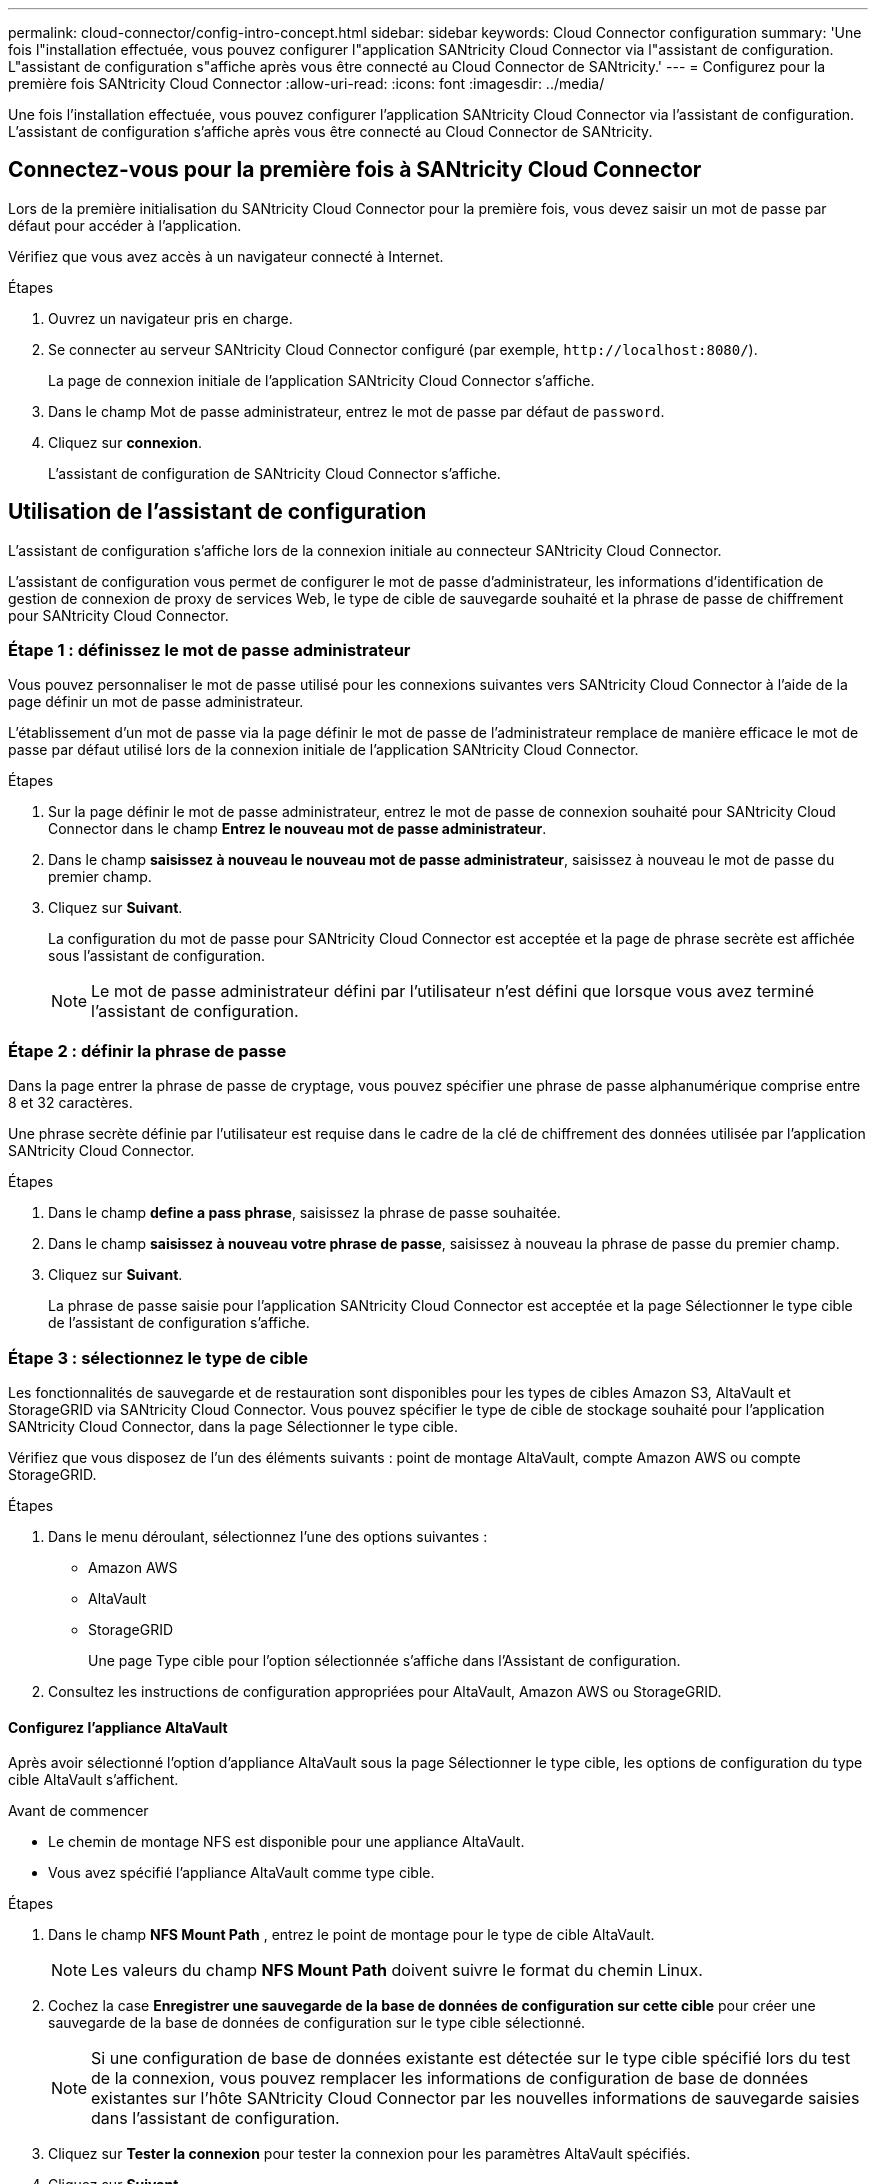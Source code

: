 ---
permalink: cloud-connector/config-intro-concept.html 
sidebar: sidebar 
keywords: Cloud Connector configuration 
summary: 'Une fois l"installation effectuée, vous pouvez configurer l"application SANtricity Cloud Connector via l"assistant de configuration. L"assistant de configuration s"affiche après vous être connecté au Cloud Connector de SANtricity.' 
---
= Configurez pour la première fois SANtricity Cloud Connector
:allow-uri-read: 
:icons: font
:imagesdir: ../media/


[role="lead"]
Une fois l'installation effectuée, vous pouvez configurer l'application SANtricity Cloud Connector via l'assistant de configuration. L'assistant de configuration s'affiche après vous être connecté au Cloud Connector de SANtricity.



== Connectez-vous pour la première fois à SANtricity Cloud Connector

Lors de la première initialisation du SANtricity Cloud Connector pour la première fois, vous devez saisir un mot de passe par défaut pour accéder à l'application.

Vérifiez que vous avez accès à un navigateur connecté à Internet.

.Étapes
. Ouvrez un navigateur pris en charge.
. Se connecter au serveur SANtricity Cloud Connector configuré (par exemple, `+http://localhost:8080/+`).
+
La page de connexion initiale de l'application SANtricity Cloud Connector s'affiche.

. Dans le champ Mot de passe administrateur, entrez le mot de passe par défaut de `password`.
. Cliquez sur *connexion*.
+
L'assistant de configuration de SANtricity Cloud Connector s'affiche.





== Utilisation de l'assistant de configuration

L'assistant de configuration s'affiche lors de la connexion initiale au connecteur SANtricity Cloud Connector.

L'assistant de configuration vous permet de configurer le mot de passe d'administrateur, les informations d'identification de gestion de connexion de proxy de services Web, le type de cible de sauvegarde souhaité et la phrase de passe de chiffrement pour SANtricity Cloud Connector.



=== Étape 1 : définissez le mot de passe administrateur

Vous pouvez personnaliser le mot de passe utilisé pour les connexions suivantes vers SANtricity Cloud Connector à l'aide de la page définir un mot de passe administrateur.

L'établissement d'un mot de passe via la page définir le mot de passe de l'administrateur remplace de manière efficace le mot de passe par défaut utilisé lors de la connexion initiale de l'application SANtricity Cloud Connector.

.Étapes
. Sur la page définir le mot de passe administrateur, entrez le mot de passe de connexion souhaité pour SANtricity Cloud Connector dans le champ *Entrez le nouveau mot de passe administrateur*.
. Dans le champ *saisissez à nouveau le nouveau mot de passe administrateur*, saisissez à nouveau le mot de passe du premier champ.
. Cliquez sur *Suivant*.
+
La configuration du mot de passe pour SANtricity Cloud Connector est acceptée et la page de phrase secrète est affichée sous l'assistant de configuration.

+

NOTE: Le mot de passe administrateur défini par l'utilisateur n'est défini que lorsque vous avez terminé l'assistant de configuration.





=== Étape 2 : définir la phrase de passe

Dans la page entrer la phrase de passe de cryptage, vous pouvez spécifier une phrase de passe alphanumérique comprise entre 8 et 32 caractères.

Une phrase secrète définie par l'utilisateur est requise dans le cadre de la clé de chiffrement des données utilisée par l'application SANtricity Cloud Connector.

.Étapes
. Dans le champ *define a pass phrase*, saisissez la phrase de passe souhaitée.
. Dans le champ *saisissez à nouveau votre phrase de passe*, saisissez à nouveau la phrase de passe du premier champ.
. Cliquez sur *Suivant*.
+
La phrase de passe saisie pour l'application SANtricity Cloud Connector est acceptée et la page Sélectionner le type cible de l'assistant de configuration s'affiche.





=== Étape 3 : sélectionnez le type de cible

Les fonctionnalités de sauvegarde et de restauration sont disponibles pour les types de cibles Amazon S3, AltaVault et StorageGRID via SANtricity Cloud Connector. Vous pouvez spécifier le type de cible de stockage souhaité pour l'application SANtricity Cloud Connector, dans la page Sélectionner le type cible.

Vérifiez que vous disposez de l'un des éléments suivants : point de montage AltaVault, compte Amazon AWS ou compte StorageGRID.

.Étapes
. Dans le menu déroulant, sélectionnez l'une des options suivantes :
+
** Amazon AWS
** AltaVault
** StorageGRID
+
Une page Type cible pour l'option sélectionnée s'affiche dans l'Assistant de configuration.



. Consultez les instructions de configuration appropriées pour AltaVault, Amazon AWS ou StorageGRID.




==== Configurez l'appliance AltaVault

Après avoir sélectionné l'option d'appliance AltaVault sous la page Sélectionner le type cible, les options de configuration du type cible AltaVault s'affichent.

.Avant de commencer
* Le chemin de montage NFS est disponible pour une appliance AltaVault.
* Vous avez spécifié l'appliance AltaVault comme type cible.


.Étapes
. Dans le champ *NFS Mount Path* , entrez le point de montage pour le type de cible AltaVault.
+

NOTE: Les valeurs du champ *NFS Mount Path* doivent suivre le format du chemin Linux.

. Cochez la case *Enregistrer une sauvegarde de la base de données de configuration sur cette cible* pour créer une sauvegarde de la base de données de configuration sur le type cible sélectionné.
+

NOTE: Si une configuration de base de données existante est détectée sur le type cible spécifié lors du test de la connexion, vous pouvez remplacer les informations de configuration de base de données existantes sur l'hôte SANtricity Cloud Connector par les nouvelles informations de sauvegarde saisies dans l'assistant de configuration.

. Cliquez sur *Tester la connexion* pour tester la connexion pour les paramètres AltaVault spécifiés.
. Cliquez sur *Suivant*.
+
Le type cible spécifié pour SANtricity Cloud Connector est accepté et la page proxy de services Web s'affiche dans l'assistant de configuration.

. Passez à l'« étape 4 : connexion au proxy de services Web ».




==== Configurez le compte Amazon AWS

Après avoir sélectionné l'option Amazon AWS sous la page Sélectionner le type de cible, les options de configuration du type de cible Amazon AWS s'affichent.

.Avant de commencer
* Vous avez établi un compte Amazon AWS.
* Vous avez spécifié Amazon AWS comme type de cible.


.Étapes
. Dans le champ *ID de clé d'accès*, entrez l'ID d'accès pour la cible Amazon AWS.
. Dans le champ *clé d'accès secrète*, saisissez la clé d'accès secrète pour la cible.
. Dans le champ *Nom du compartiment*, entrez le nom du compartiment pour la cible.
. Cochez la case *Enregistrer une sauvegarde de la base de données de configuration sur cette cible* pour créer une sauvegarde de la base de données de configuration sur le type cible sélectionné.
+

NOTE: Il est recommandé d'activer ce paramètre pour vous assurer que les données de la cible de sauvegarde peuvent être restaurées en cas de perte de la base de données.

+

NOTE: Si une configuration de base de données existante est détectée sur le type cible spécifié lors du test de la connexion, vous pouvez remplacer les informations de configuration de base de données existantes sur l'hôte SANtricity Cloud Connector par les nouvelles informations de sauvegarde saisies dans l'assistant de configuration.

. Cliquez sur *Tester la connexion* pour vérifier les informations d'identification Amazon AWS saisies.
. Cliquez sur *Suivant*.
+
Le type cible spécifié pour SANtricity Cloud Connector est accepté, et la page proxy de services Web s'affiche sous l'assistant de configuration.

. Passez à l'« étape 4 : connexion au proxy de services Web ».




==== Configurez le compte StorageGRID

Après avoir sélectionné l'option StorageGRID sous la page Sélectionner le type cible, les options de configuration du type cible StorageGRID s'affichent.

.Avant de commencer
* Vous avez créé un compte StorageGRID.
* Vous avez signé un certificat StorageGRID avec le magasin de clés SANtricity Cloud Connector.
* Vous avez spécifié StorageGRID comme type cible.


.Étapes
. Dans le champ *URL*, entrez l'URL du service cloud Amazon S3
. Dans le champ *ID de clé d'accès*, saisissez l'ID d'accès pour la cible S3.
. Dans le champ *clé d'accès secrète*, saisissez la clé d'accès secrète pour la cible S3.
. Dans le champ *Nom du compartiment*, entrez le nom du compartiment pour la cible S3.
. Pour utiliser l'accès au style de chemin d'accès, cochez la case *utiliser l'accès au style de chemin d'accès*.
+

NOTE: Si cette option n'est pas cochée, l'accès de type hôte virtuel est utilisé.

. Cochez la case *Enregistrer une sauvegarde de la base de données de configuration sur cette cible* pour créer une sauvegarde de la base de données de configuration sur le type cible sélectionné.
+

NOTE: Il est recommandé d'activer ce paramètre pour vous assurer que les données de la cible de sauvegarde peuvent être restaurées en cas de perte de la base de données.

+

NOTE: Si une configuration de base de données existante est détectée sur le type cible spécifié lors du test de la connexion, vous pouvez remplacer les informations de configuration de base de données existantes sur l'hôte SANtricity Cloud Connector par les nouvelles informations de sauvegarde saisies dans l'assistant de configuration.

. Cliquez sur *Tester la connexion* pour vérifier les informations d'identification S3 saisies.
+

NOTE: Certains comptes compatibles S3 peuvent nécessiter des connexions HTTP sécurisées. Pour plus d'informations sur le placement d'un certificat StorageGRID dans le magasin de clés, reportez-vous à la section link:install-intro-concept.html#add-storagegrid-certificate-into-a-keystore["Ajoutez le certificat StorageGRID dans un magasin de clés"].

. Cliquez sur *Suivant*.
+
Le type cible spécifié pour SANtricity Cloud Connector est accepté et la page proxy de services Web s'affiche sous l'assistant de configuration.

. Passez à l'« étape 4 : connexion au proxy de services Web ».




=== Étape 4 : connexion au proxy de services Web

Les informations de connexion et de connexion du proxy de services Web utilisé conjointement avec le connecteur cloud SANtricity sont entrées via la page saisir l'URL et les informations d'identification du proxy de services Web.

Vérifiez que vous avez bien établi une connexion au proxy de services Web SANtricity.

.Étapes
. Dans le champ *URL*, entrez l'URL du proxy de services Web utilisé pour SANtricity Cloud Connector.
. Dans le champ *Nom d'utilisateur*, entrez le nom d'utilisateur de la connexion Web Services Proxy.
. Dans le champ *Mot de passe*, entrez le mot de passe de la connexion Web Services Proxy.
. Cliquez sur *Tester la connexion* pour vérifier la connexion pour les informations d'identification proxy de services Web saisies.
. Après avoir vérifié les informations d'identification du proxy de services Web entrées via la connexion de test.
. Cliquez sur *Suivant*
+
Les informations d'identification proxy de services Web pour SANtricity Cloud Connector sont acceptées et la page Sélectionner les matrices de stockage s'affiche dans l'assistant de configuration.





=== Étape 5 : sélectionner les matrices de stockage

En fonction des informations d'identification du proxy de services Web SANtricity saisies dans l'assistant de configuration, une liste des matrices de stockage disponibles s'affiche sous la page Sélectionner des matrices de stockage. Cette page vous permet de sélectionner les baies de stockage utilisées par SANtricity Cloud Connector pour les tâches de sauvegarde et de restauration.

Assurez-vous que les matrices de stockage sont configurées pour votre application proxy de services Web SANtricity.


NOTE: Les baies de stockage inaccessibles observées par l'application SANtricity Cloud Connector entraînent des exceptions d'API dans le fichier journal. Il s'agit du comportement intentionnel de l'application SANtricity Cloud Connector lorsqu'une liste de volumes est extraite d'une baie inaccessible. Pour éviter ces exceptions d'API dans le fichier journal, vous pouvez résoudre le problème racine directement avec la matrice de stockage ou supprimer la matrice de stockage concernée de l'application proxy de services Web SANtricity.

.Étapes
. Cochez chaque case en regard de la baie de stockage que vous souhaitez attribuer à l'application SANtricity Cloud Connector pour les opérations de sauvegarde et de restauration.
. Cliquez sur *Suivant*.
+
Les matrices de stockage sélectionnées sont acceptées et la page Sélectionner les hôtes s'affiche dans l'assistant de configuration.

+

NOTE: Vous devez configurer un mot de passe valide pour toute matrice de stockage sélectionnée sur la page Sélectionner des matrices de stockage. Vous pouvez configurer les mots de passe de la matrice de stockage via la documentation de l'API proxy de services Web de SANtricity.





=== Étape 6 : sélectionner les hôtes

En fonction des baies de stockage hébergées par proxy de services Web sélectionnées via l'assistant de configuration, vous pouvez sélectionner un hôte disponible pour mapper les volumes de sauvegarde et de restauration des candidats vers l'application SANtricity Cloud Connector via la page Sélectionner les hôtes.

Vérifiez que vous disposez d'un hôte disponible via le proxy de services Web SANtricity.

.Étapes
. Dans le menu déroulant de la matrice de stockage répertoriée, sélectionnez l'hôte souhaité.
. Répétez l'étape 1 pour toutes les matrices de stockage supplémentaires répertoriées sous la page Sélectionner un hôte.
. Cliquez sur *Suivant*.
+
L'hôte sélectionné pour SANtricity Cloud Connector est accepté et la page de révision s'affiche dans l'assistant de configuration.





=== Étape 7 : examiner la configuration initiale

La page finale de l'assistant de configuration SANtricity Cloud Connector fournit un récapitulatif des résultats que vous avez saisis.

Examinez les résultats des données de configuration validées.

* Si toutes les données de configuration sont validées et établies avec succès, cliquez sur *Finish* pour terminer le processus de configuration.
* Si une section des données de configuration ne peut pas être validée, cliquez sur *Retour* pour accéder à la page applicable de l'assistant de configuration afin de réviser les données soumises.


